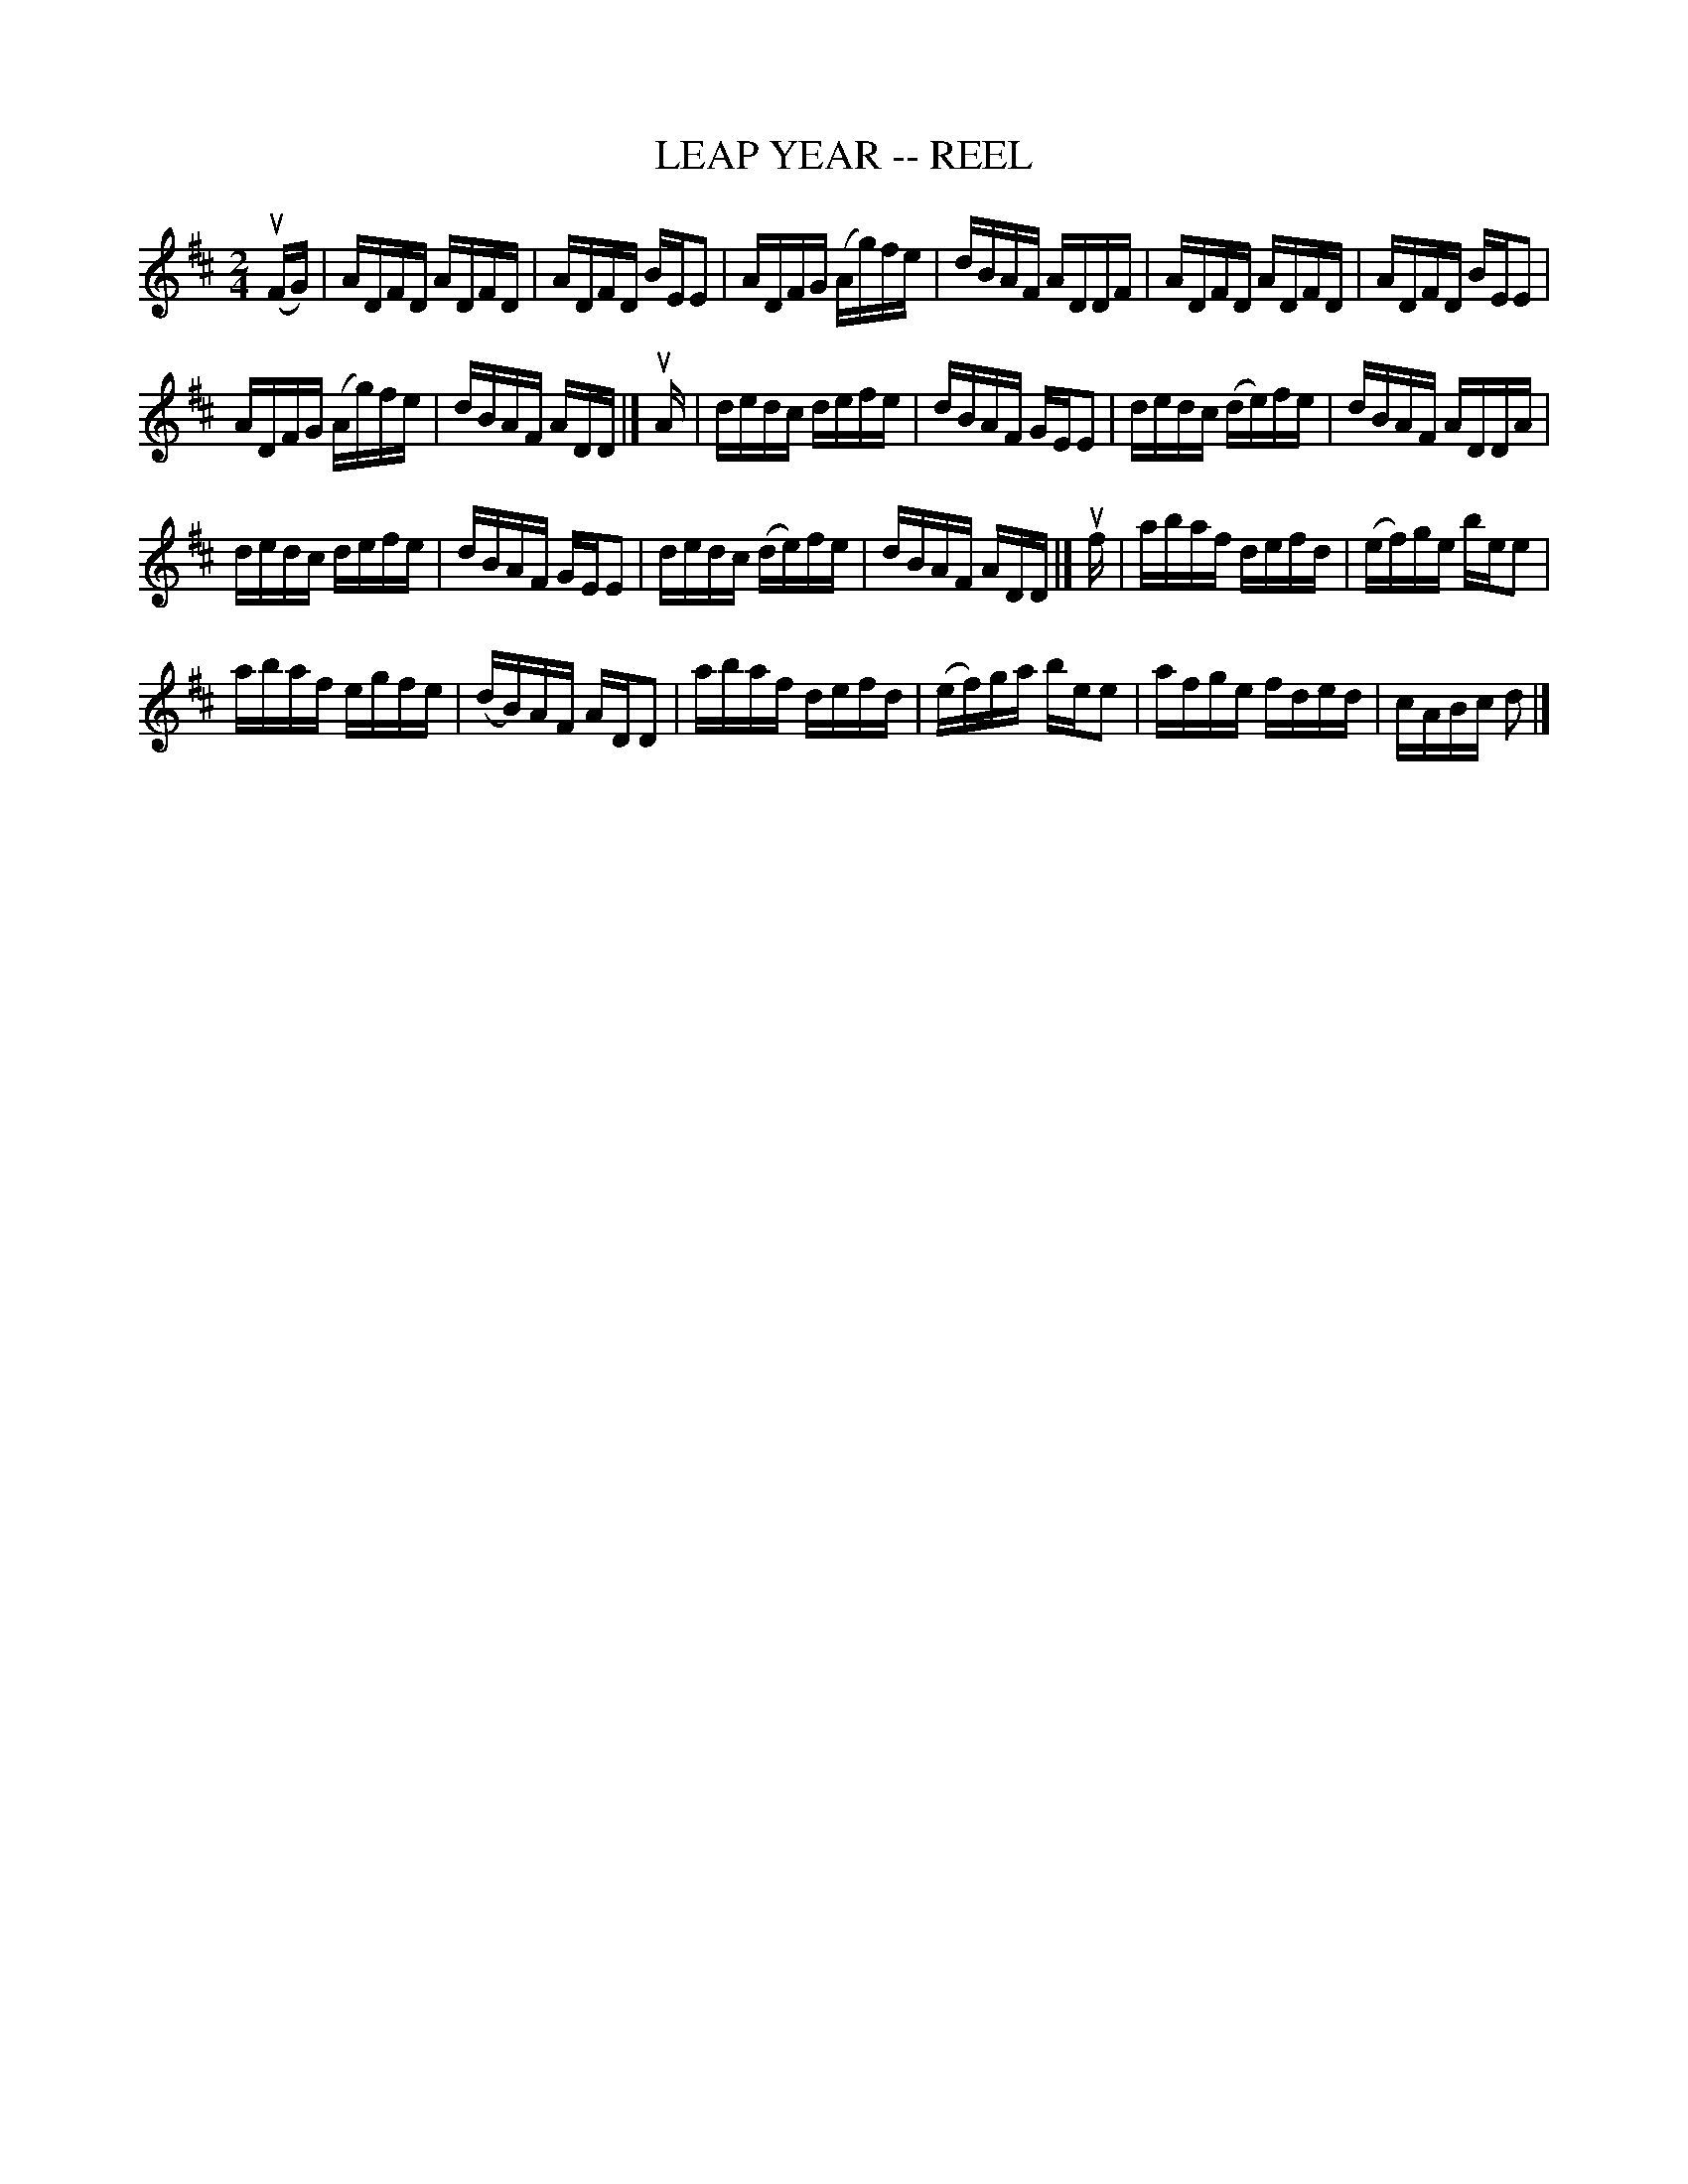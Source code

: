 X:1
T:LEAP YEAR -- REEL
L:1/16
M:2/4
I:linebreak $
K:D
V:1 treble 
V:1
 (uFG) | ADFD ADFD | ADFD BEE2 | ADFG (Ag)fe | dBAF ADDF | ADFD ADFD | ADFD BEE2 |$ ADFG (Ag)fe | %8
 dBAF ADD |] uA | dedc defe | dBAF GEE2 | dedc (de)fe | dBAF ADDA |$ dedc defe | dBAF GEE2 | %16
 dedc (de)fe | dBAF ADD |] uf | abaf defd | (ef)ge bee2 |$ abaf egfe | (dB)AF ADD2 | abaf defd | %24
 (ef)ga bee2 | afge fded | cABc d2 |] %27
